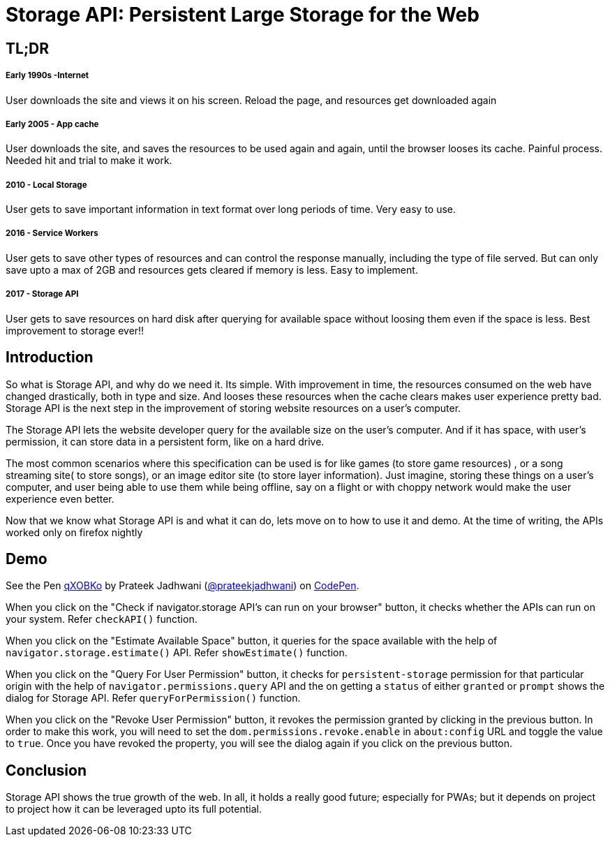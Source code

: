 = Storage API: Persistent Large Storage for the Web
:hp-tags: StorageAPI, API, specification, javascript

== TL;DR

===== Early 1990s -Internet

User downloads the site and views it on his screen. Reload the page, and resources get downloaded again

===== Early 2005 - App cache

User downloads the site, and saves the resources to be used again and again, until the browser looses its cache. Painful process. Needed hit and trial to make it work.

===== 2010 - Local Storage

User gets to save important information in text format over long periods of time. Very easy to use.

===== 2016 - Service Workers

User gets to save other types of resources and can control the response manually, including the type of file served. But can only save upto a max of 2GB and resources gets cleared if memory is less. Easy to implement.

===== 2017 - Storage API

User gets to save resources on hard disk after querying for available space without loosing them even if the space is less. Best improvement to storage ever!!

== Introduction

So what is Storage API, and why do we need it. Its simple. With improvement in time, the resources consumed on the web have changed drastically, both in type and size. And looses these resources when the cache clears makes user experience pretty bad. Storage API is the next step in the improvement of storing website resources on a user's computer.

The Storage API lets the website developer query for the available size on the user's computer. And if it has space, with user's permission, it can store data in a persistent form, like on a hard drive.

The most common scenarios where this specification can be used is for like games (to store game resources) , or a song streaming site( to store songs), or an image editor site (to store layer information). Just imagine, storing these things on a user's computer, and user being able to use them while being offline, say on a flight or with choppy network would make the user experience even better. 

Now that we know what Storage API is and what it can do, lets move on to how to use it and demo. At the time of writing, the APIs worked only on firefox nightly

== Demo

++++
<p data-height="544" data-theme-id="3991" data-slug-hash="qXOBKo" data-default-tab="js,result" data-user="prateekjadhwani" data-embed-version="2" data-pen-title="qXOBKo" class="codepen">See the Pen <a href="https://codepen.io/prateekjadhwani/pen/qXOBKo/">qXOBKo</a> by Prateek Jadhwani (<a href="https://codepen.io/prateekjadhwani">@prateekjadhwani</a>) on <a href="https://codepen.io">CodePen</a>.</p>
<script async src="https://production-assets.codepen.io/assets/embed/ei.js"></script>
++++

When you click on the "Check if navigator.storage API's can run on your browser" button, it checks whether the APIs can run on your system. Refer `checkAPI()` function.

When you click on the "Estimate Available Space" button, it queries for the space available with the help of `navigator.storage.estimate()` API. Refer `showEstimate()` function.

When you click on the "Query For User Permission" button, it checks for `persistent-storage` permission for that particular origin with the help of `navigator.permissions.query` API and the on getting a `status` of either `granted` or `prompt` shows the dialog for Storage API. Refer `queryForPermission()` function.

When you click on the "Revoke User Permission" button, it revokes the permission granted by clicking in the previous button. In order to make this work, you will need to set the `dom.permissions.revoke.enable` in `about:config` URL and toggle the value to `true`. Once you have revoked the property, you will see the dialog again if you click on the previous button.

== Conclusion

Storage API shows the true growth of the web. In all, it holds a really good future; especially for PWAs; but it depends on project to project how it can be leveraged upto its full potential. 